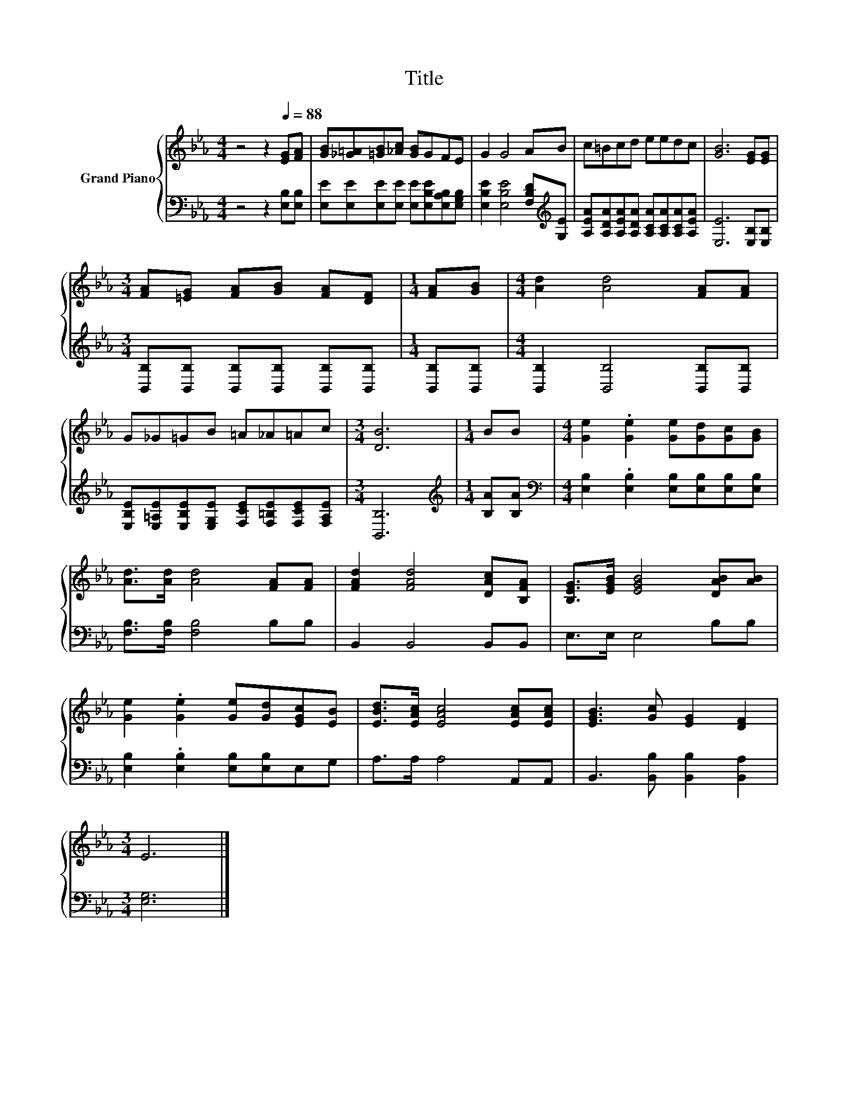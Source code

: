 X:1
T:Title
%%score { 1 | 2 }
L:1/8
M:4/4
K:Eb
V:1 treble nm="Grand Piano"
V:2 bass 
V:1
 z4 z2[Q:1/4=88] [EG][FA] | [GB][_G=A][=GB][_Ac] [GB]GFE | G2 G4 AB | c=Bcd eedc | [GB]6 [EG][EG] | %5
[M:3/4] [FA][=EG] [FA][GB] [FA][DF] |[M:1/4] [FA][GB] |[M:4/4] [Ad]2 [Ad]4 [FA][FA] | %8
 G_G=GB =A_A=Ac |[M:3/4] [DB]6 |[M:1/4] BB |[M:4/4] [Ge]2 .[Ge]2 [Ge][Gd][Gc][GB] | %12
 [Ad]>[Ad] [Ad]4 [FA][FA] | [FAd]2 [FAd]4 [DAc][B,FA] | [B,EG]>[EGB] [EGB]4 [DAB][AB] | %15
 [Ge]2 .[Ge]2 [Ge][Gd][EGc][EB] | [EBd]>[EAc] [EAc]4 [EAc][EAc] | [EGB]3 [Gc] [EG]2 [DF]2 | %18
[M:3/4] E6 |] %19
V:2
 z4 z2 [E,B,][E,B,] | [E,E][E,E][E,E][E,E] [E,E][E,B,E][E,A,B,][E,G,B,] | %2
 [E,B,E]2 [E,B,E]4 [F,B,D][K:treble][G,E] | [A,EA][A,DA][A,EA][A,DA] [A,CA][A,CA][A,CA][A,EA] | %4
 [E,E]6 [E,B,][E,B,] |[M:3/4] [B,,B,][B,,B,] [B,,B,][B,,B,] [B,,B,][B,,B,] | %6
[M:1/4] [B,,B,][B,,B,] |[M:4/4] [B,,B,]2 [B,,B,]4 [B,,B,][B,,B,] | %8
 [E,B,E][E,=A,E][E,B,E][E,G,E] [F,CE][F,=B,E][F,CE][F,A,E] |[M:3/4] [B,,B,]6 | %10
[M:1/4][K:treble] [B,A][B,A] |[M:4/4][K:bass] [E,B,]2 .[E,B,]2 [E,B,][E,B,][E,B,][E,B,] | %12
 [F,B,]>[F,B,] [F,B,]4 B,B, | B,,2 B,,4 B,,B,, | E,>E, E,4 B,B, | %15
 [E,B,]2 .[E,B,]2 [E,B,][E,B,]E,G, | A,>A, A,4 A,,A,, | B,,3 [B,,B,] [B,,B,]2 [B,,A,]2 | %18
[M:3/4] [E,G,]6 |] %19

